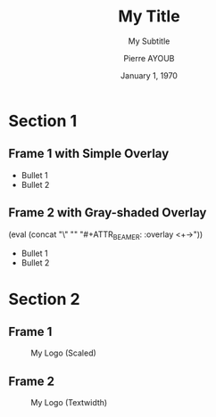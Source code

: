#+STARTUP: beamer
#+TITLE: My Title
#+SUBTITLE: My Subtitle
#+AUTHOR: Pierre AYOUB
#+DATE: January 1, 1970
#+OPTIONS: H:2
#+BEAMER_THEME: CambridgeUS
#+BEAMER_FONT_THEME: serif
# Add a mini ToC at the beginning of each section.
#+BEAMER_HEADER: \AtBeginSection[]
#+BEAMER_HEADER: {
#+BEAMER_HEADER:   \begin{frame}
#+BEAMER_HEADER:   \frametitle{Contents}
#+BEAMER_HEADER:   \tableofcontents[currentsection]
#+BEAMER_HEADER:   \end{frame}
#+BEAMER_HEADER: }
#+MACRO: overlay (eval (concat "\\setbeamercovered{transparent}" "\n" "#+ATTR_BEAMER: :overlay <+->"))

* About                                                            :noexport:

- Edit using the =org-beamer-mode= minor mode.
- Exportation to PDF using =C-c C-e l P/O=.

* Section 1

** Frame 1 with Simple Overlay

#+ATTR_BEAMER: :overlay <+->
- Bullet 1
- Bullet 2

** Frame 2 with Gray-shaded Overlay

{{{overlay}}}
- Bullet 1
- Bullet 2

* Section 2

** Frame 1

#+CAPTION: My Logo (Scaled)
#+ATTR_LATEX: :scale 0.10
[[file:imgs/logo.png]]

** Frame 2

#+CAPTION: My Logo (Textwidth)
#+ATTR_LATEX: :width 0.8\textwidth
[[file:imgs/logo.png]]
